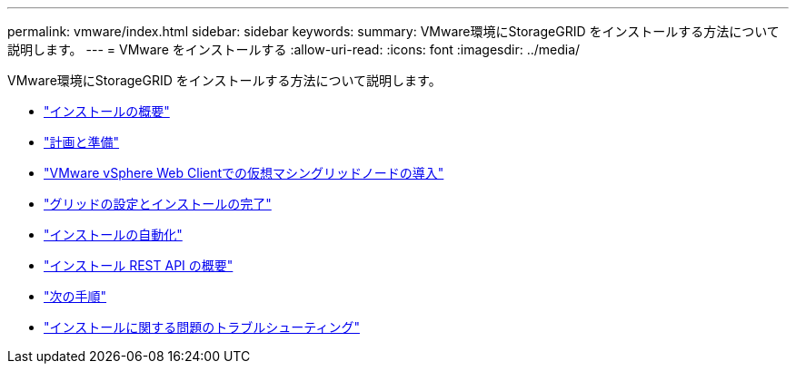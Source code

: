 ---
permalink: vmware/index.html 
sidebar: sidebar 
keywords:  
summary: VMware環境にStorageGRID をインストールする方法について説明します。 
---
= VMware をインストールする
:allow-uri-read: 
:icons: font
:imagesdir: ../media/


[role="lead"]
VMware環境にStorageGRID をインストールする方法について説明します。

* link:installation-overview.html["インストールの概要"]
* link:planning-and-preparation.html["計画と準備"]
* link:deploying-virtual-machine-grid-nodes-in-vmware-vsphere-web-client.html["VMware vSphere Web Clientでの仮想マシングリッドノードの導入"]
* link:configuring-grid-and-completing-installation.html["グリッドの設定とインストールの完了"]
* link:automating-installation.html["インストールの自動化"]
* link:overview-of-installation-rest-api.html["インストール REST API の概要"]
* link:where-to-go-next.html["次の手順"]
* link:troubleshooting-installation-issues.html["インストールに関する問題のトラブルシューティング"]


